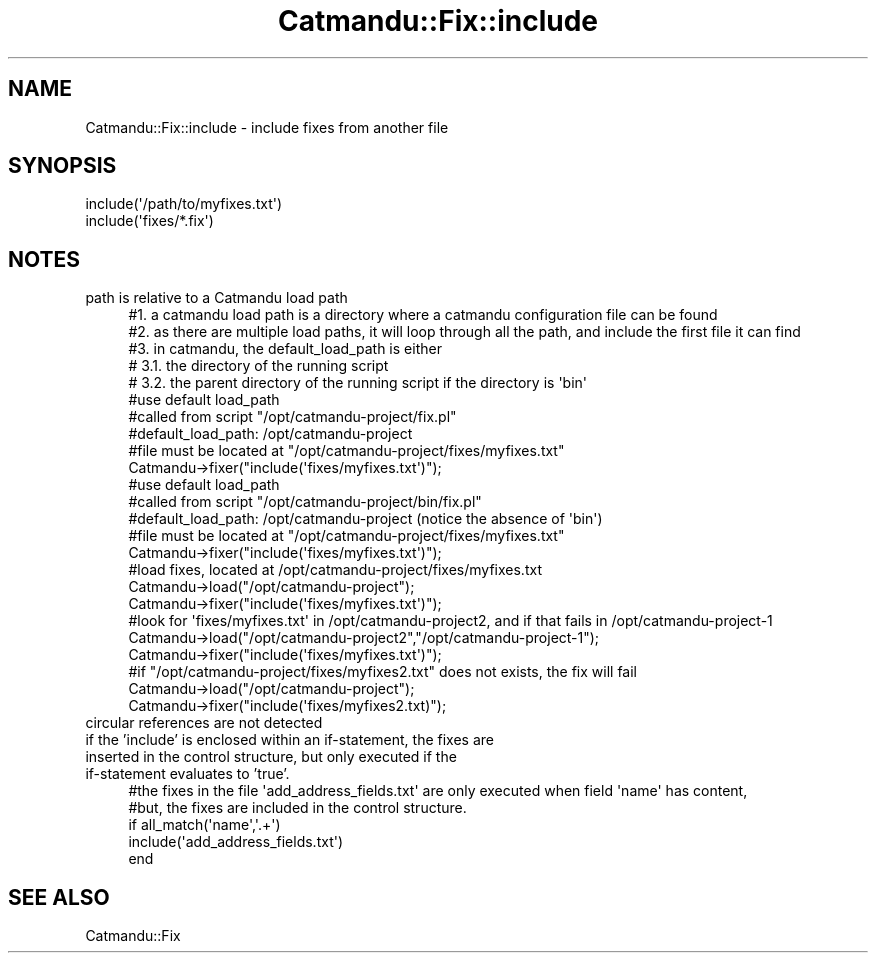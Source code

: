 .\" Automatically generated by Pod::Man 4.14 (Pod::Simple 3.40)
.\"
.\" Standard preamble:
.\" ========================================================================
.de Sp \" Vertical space (when we can't use .PP)
.if t .sp .5v
.if n .sp
..
.de Vb \" Begin verbatim text
.ft CW
.nf
.ne \\$1
..
.de Ve \" End verbatim text
.ft R
.fi
..
.\" Set up some character translations and predefined strings.  \*(-- will
.\" give an unbreakable dash, \*(PI will give pi, \*(L" will give a left
.\" double quote, and \*(R" will give a right double quote.  \*(C+ will
.\" give a nicer C++.  Capital omega is used to do unbreakable dashes and
.\" therefore won't be available.  \*(C` and \*(C' expand to `' in nroff,
.\" nothing in troff, for use with C<>.
.tr \(*W-
.ds C+ C\v'-.1v'\h'-1p'\s-2+\h'-1p'+\s0\v'.1v'\h'-1p'
.ie n \{\
.    ds -- \(*W-
.    ds PI pi
.    if (\n(.H=4u)&(1m=24u) .ds -- \(*W\h'-12u'\(*W\h'-12u'-\" diablo 10 pitch
.    if (\n(.H=4u)&(1m=20u) .ds -- \(*W\h'-12u'\(*W\h'-8u'-\"  diablo 12 pitch
.    ds L" ""
.    ds R" ""
.    ds C` ""
.    ds C' ""
'br\}
.el\{\
.    ds -- \|\(em\|
.    ds PI \(*p
.    ds L" ``
.    ds R" ''
.    ds C`
.    ds C'
'br\}
.\"
.\" Escape single quotes in literal strings from groff's Unicode transform.
.ie \n(.g .ds Aq \(aq
.el       .ds Aq '
.\"
.\" If the F register is >0, we'll generate index entries on stderr for
.\" titles (.TH), headers (.SH), subsections (.SS), items (.Ip), and index
.\" entries marked with X<> in POD.  Of course, you'll have to process the
.\" output yourself in some meaningful fashion.
.\"
.\" Avoid warning from groff about undefined register 'F'.
.de IX
..
.nr rF 0
.if \n(.g .if rF .nr rF 1
.if (\n(rF:(\n(.g==0)) \{\
.    if \nF \{\
.        de IX
.        tm Index:\\$1\t\\n%\t"\\$2"
..
.        if !\nF==2 \{\
.            nr % 0
.            nr F 2
.        \}
.    \}
.\}
.rr rF
.\"
.\" Accent mark definitions (@(#)ms.acc 1.5 88/02/08 SMI; from UCB 4.2).
.\" Fear.  Run.  Save yourself.  No user-serviceable parts.
.    \" fudge factors for nroff and troff
.if n \{\
.    ds #H 0
.    ds #V .8m
.    ds #F .3m
.    ds #[ \f1
.    ds #] \fP
.\}
.if t \{\
.    ds #H ((1u-(\\\\n(.fu%2u))*.13m)
.    ds #V .6m
.    ds #F 0
.    ds #[ \&
.    ds #] \&
.\}
.    \" simple accents for nroff and troff
.if n \{\
.    ds ' \&
.    ds ` \&
.    ds ^ \&
.    ds , \&
.    ds ~ ~
.    ds /
.\}
.if t \{\
.    ds ' \\k:\h'-(\\n(.wu*8/10-\*(#H)'\'\h"|\\n:u"
.    ds ` \\k:\h'-(\\n(.wu*8/10-\*(#H)'\`\h'|\\n:u'
.    ds ^ \\k:\h'-(\\n(.wu*10/11-\*(#H)'^\h'|\\n:u'
.    ds , \\k:\h'-(\\n(.wu*8/10)',\h'|\\n:u'
.    ds ~ \\k:\h'-(\\n(.wu-\*(#H-.1m)'~\h'|\\n:u'
.    ds / \\k:\h'-(\\n(.wu*8/10-\*(#H)'\z\(sl\h'|\\n:u'
.\}
.    \" troff and (daisy-wheel) nroff accents
.ds : \\k:\h'-(\\n(.wu*8/10-\*(#H+.1m+\*(#F)'\v'-\*(#V'\z.\h'.2m+\*(#F'.\h'|\\n:u'\v'\*(#V'
.ds 8 \h'\*(#H'\(*b\h'-\*(#H'
.ds o \\k:\h'-(\\n(.wu+\w'\(de'u-\*(#H)/2u'\v'-.3n'\*(#[\z\(de\v'.3n'\h'|\\n:u'\*(#]
.ds d- \h'\*(#H'\(pd\h'-\w'~'u'\v'-.25m'\f2\(hy\fP\v'.25m'\h'-\*(#H'
.ds D- D\\k:\h'-\w'D'u'\v'-.11m'\z\(hy\v'.11m'\h'|\\n:u'
.ds th \*(#[\v'.3m'\s+1I\s-1\v'-.3m'\h'-(\w'I'u*2/3)'\s-1o\s+1\*(#]
.ds Th \*(#[\s+2I\s-2\h'-\w'I'u*3/5'\v'-.3m'o\v'.3m'\*(#]
.ds ae a\h'-(\w'a'u*4/10)'e
.ds Ae A\h'-(\w'A'u*4/10)'E
.    \" corrections for vroff
.if v .ds ~ \\k:\h'-(\\n(.wu*9/10-\*(#H)'\s-2\u~\d\s+2\h'|\\n:u'
.if v .ds ^ \\k:\h'-(\\n(.wu*10/11-\*(#H)'\v'-.4m'^\v'.4m'\h'|\\n:u'
.    \" for low resolution devices (crt and lpr)
.if \n(.H>23 .if \n(.V>19 \
\{\
.    ds : e
.    ds 8 ss
.    ds o a
.    ds d- d\h'-1'\(ga
.    ds D- D\h'-1'\(hy
.    ds th \o'bp'
.    ds Th \o'LP'
.    ds ae ae
.    ds Ae AE
.\}
.rm #[ #] #H #V #F C
.\" ========================================================================
.\"
.IX Title "Catmandu::Fix::include 3"
.TH Catmandu::Fix::include 3 "2020-07-11" "perl v5.32.0" "User Contributed Perl Documentation"
.\" For nroff, turn off justification.  Always turn off hyphenation; it makes
.\" way too many mistakes in technical documents.
.if n .ad l
.nh
.SH "NAME"
Catmandu::Fix::include \- include fixes from another file
.SH "SYNOPSIS"
.IX Header "SYNOPSIS"
.Vb 2
\&    include(\*(Aq/path/to/myfixes.txt\*(Aq)
\&    include(\*(Aqfixes/*.fix\*(Aq)
.Ve
.SH "NOTES"
.IX Header "NOTES"
.IP "path is relative to a Catmandu load path" 4
.IX Item "path is relative to a Catmandu load path"
.Vb 5
\&    #1. a catmandu load path is a directory where a catmandu configuration file can be found
\&    #2. as there are multiple load paths, it will loop through all the path, and include the first file it can find
\&    #3. in catmandu, the default_load_path is either
\&    #   3.1. the directory of the running script
\&    #   3.2. the parent directory of the running script if the directory is \*(Aqbin\*(Aq
\&
\&    #use default load_path
\&    #called from script "/opt/catmandu\-project/fix.pl"
\&    #default_load_path: /opt/catmandu\-project
\&    #file must be located at "/opt/catmandu\-project/fixes/myfixes.txt"
\&    Catmandu\->fixer("include(\*(Aqfixes/myfixes.txt\*(Aq)");
\&
\&    #use default load_path
\&    #called from script "/opt/catmandu\-project/bin/fix.pl"
\&    #default_load_path: /opt/catmandu\-project (notice the absence of \*(Aqbin\*(Aq)
\&    #file must be located at "/opt/catmandu\-project/fixes/myfixes.txt"
\&    Catmandu\->fixer("include(\*(Aqfixes/myfixes.txt\*(Aq)");
\&
\&    #load fixes, located at /opt/catmandu\-project/fixes/myfixes.txt
\&    Catmandu\->load("/opt/catmandu\-project");
\&    Catmandu\->fixer("include(\*(Aqfixes/myfixes.txt\*(Aq)");
\&
\&    #look for \*(Aqfixes/myfixes.txt\*(Aq in /opt/catmandu\-project2, and if that fails in /opt/catmandu\-project\-1
\&    Catmandu\->load("/opt/catmandu\-project2","/opt/catmandu\-project\-1");
\&    Catmandu\->fixer("include(\*(Aqfixes/myfixes.txt\*(Aq)");
\&
\&    #if "/opt/catmandu\-project/fixes/myfixes2.txt" does not exists, the fix will fail
\&    Catmandu\->load("/opt/catmandu\-project");
\&    Catmandu\->fixer("include(\*(Aqfixes/myfixes2.txt)");
.Ve
.IP "circular references are not detected" 4
.IX Item "circular references are not detected"
.PD 0
.IP "if the 'include' is enclosed within an if-statement, the fixes are inserted in the control structure, but only executed if the if-statement evaluates to 'true'." 4
.IX Item "if the 'include' is enclosed within an if-statement, the fixes are inserted in the control structure, but only executed if the if-statement evaluates to 'true'."
.PD
.Vb 5
\&    #the fixes in the file \*(Aqadd_address_fields.txt\*(Aq are only executed when field \*(Aqname\*(Aq has content,
\&    #but, the fixes are included in the control structure.
\&    if all_match(\*(Aqname\*(Aq,\*(Aq.+\*(Aq)
\&        include(\*(Aqadd_address_fields.txt\*(Aq)
\&    end
.Ve
.SH "SEE ALSO"
.IX Header "SEE ALSO"
Catmandu::Fix
